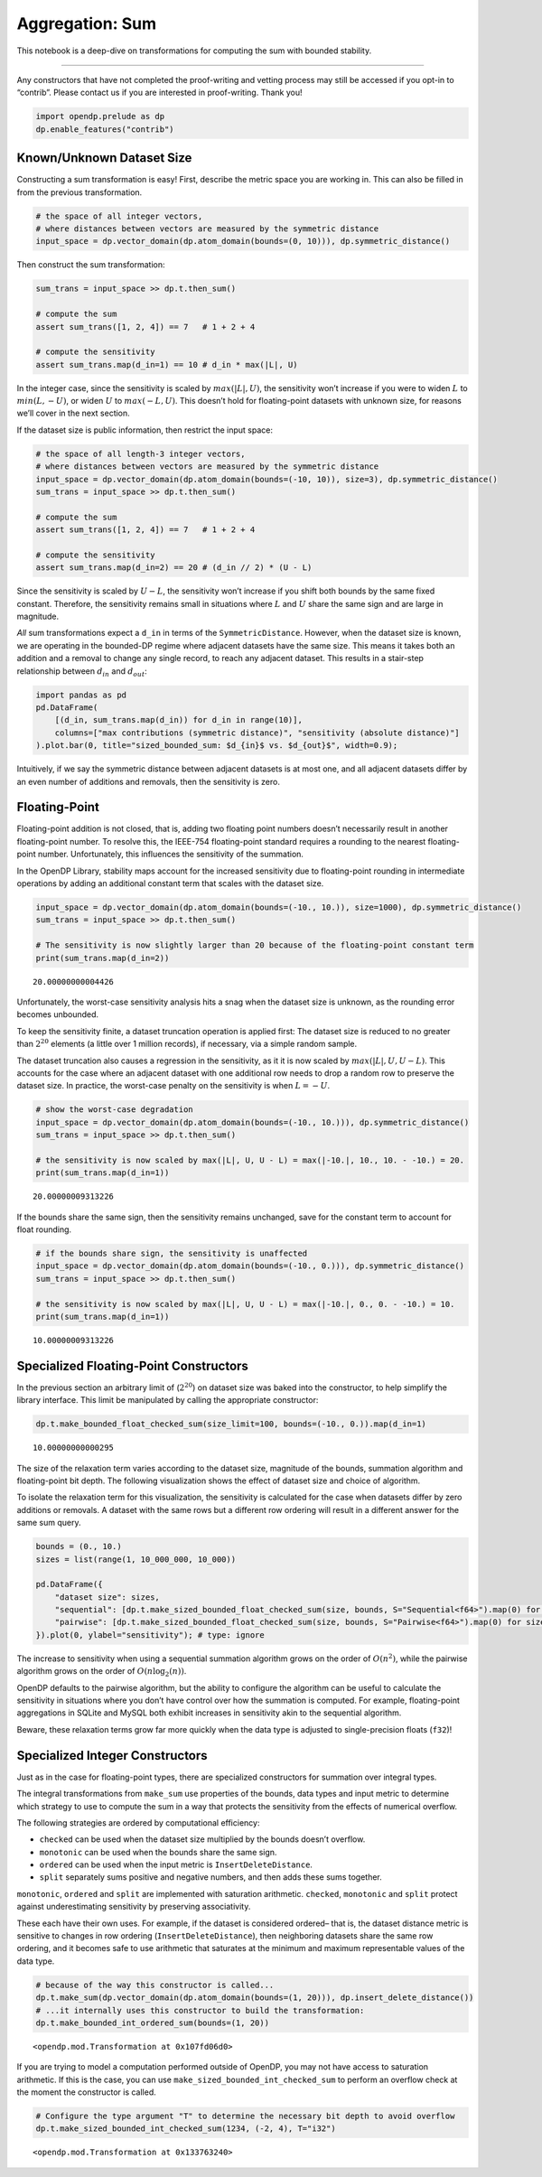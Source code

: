 Aggregation: Sum
================

This notebook is a deep-dive on transformations for computing the sum
with bounded stability.

--------------

Any constructors that have not completed the proof-writing and vetting
process may still be accessed if you opt-in to “contrib”. Please contact
us if you are interested in proof-writing. Thank you!

.. code:: ipython3

    import opendp.prelude as dp
    dp.enable_features("contrib")

Known/Unknown Dataset Size
--------------------------

Constructing a sum transformation is easy! First, describe the metric
space you are working in. This can also be filled in from the previous
transformation.

.. code:: ipython3

    # the space of all integer vectors,
    # where distances between vectors are measured by the symmetric distance
    input_space = dp.vector_domain(dp.atom_domain(bounds=(0, 10))), dp.symmetric_distance()

Then construct the sum transformation:

.. code:: ipython3

    
    sum_trans = input_space >> dp.t.then_sum()
    
    # compute the sum
    assert sum_trans([1, 2, 4]) == 7   # 1 + 2 + 4
    
    # compute the sensitivity
    assert sum_trans.map(d_in=1) == 10 # d_in * max(|L|, U)

In the integer case, since the sensitivity is scaled by
:math:`max(|L|, U)`, the sensitivity won’t increase if you were to widen
:math:`L` to :math:`min(L, -U)`, or widen :math:`U` to
:math:`max(-L, U)`. This doesn’t hold for floating-point datasets with
unknown size, for reasons we’ll cover in the next section.

If the dataset size is public information, then restrict the input
space:

.. code:: ipython3

    # the space of all length-3 integer vectors,
    # where distances between vectors are measured by the symmetric distance
    input_space = dp.vector_domain(dp.atom_domain(bounds=(-10, 10)), size=3), dp.symmetric_distance()
    sum_trans = input_space >> dp.t.then_sum()
    
    # compute the sum
    assert sum_trans([1, 2, 4]) == 7   # 1 + 2 + 4
    
    # compute the sensitivity
    assert sum_trans.map(d_in=2) == 20 # (d_in // 2) * (U - L)

Since the sensitivity is scaled by :math:`U - L`, the sensitivity won’t
increase if you shift both bounds by the same fixed constant. Therefore,
the sensitivity remains small in situations where :math:`L` and
:math:`U` share the same sign and are large in magnitude.

*All* sum transformations expect a ``d_in`` in terms of the
``SymmetricDistance``. However, when the dataset size is known, we are
operating in the bounded-DP regime where adjacent datasets have the same
size. This means it takes both an addition and a removal to change any
single record, to reach any adjacent dataset. This results in a
stair-step relationship between :math:`d_{in}` and :math:`d_{out}`:

.. code:: ipython3

    import pandas as pd
    pd.DataFrame(
        [(d_in, sum_trans.map(d_in)) for d_in in range(10)], 
        columns=["max contributions (symmetric distance)", "sensitivity (absolute distance)"]
    ).plot.bar(0, title="sized_bounded_sum: $d_{in}$ vs. $d_{out}$", width=0.9);



.. image:: aggregation-sum_files/aggregation-sum_9_0.png


Intuitively, if we say the symmetric distance between adjacent datasets
is at most one, and all adjacent datasets differ by an even number of
additions and removals, then the sensitivity is zero.

Floating-Point
--------------

Floating-point addition is not closed, that is, adding two floating
point numbers doesn’t necessarily result in another floating-point
number. To resolve this, the IEEE-754 floating-point standard requires a
rounding to the nearest floating-point number. Unfortunately, this
influences the sensitivity of the summation.

In the OpenDP Library, stability maps account for the increased
sensitivity due to floating-point rounding in intermediate operations by
adding an additional constant term that scales with the dataset size.

.. code:: ipython3

    input_space = dp.vector_domain(dp.atom_domain(bounds=(-10., 10.)), size=1000), dp.symmetric_distance()
    sum_trans = input_space >> dp.t.then_sum()
    
    # The sensitivity is now slightly larger than 20 because of the floating-point constant term
    print(sum_trans.map(d_in=2))


.. parsed-literal::

    20.00000000004426


Unfortunately, the worst-case sensitivity analysis hits a snag when the
dataset size is unknown, as the rounding error becomes unbounded.

To keep the sensitivity finite, a dataset truncation operation is
applied first: The dataset size is reduced to no greater than
:math:`2^{20}` elements (a little over 1 million records), if necessary,
via a simple random sample.

The dataset truncation also causes a regression in the sensitivity, as
it it is now scaled by :math:`max(|L|, U, U - L)`. This accounts for the
case where an adjacent dataset with one additional row needs to drop a
random row to preserve the dataset size. In practice, the worst-case
penalty on the sensitivity is when :math:`L = -U`.

.. code:: ipython3

    # show the worst-case degradation
    input_space = dp.vector_domain(dp.atom_domain(bounds=(-10., 10.))), dp.symmetric_distance()
    sum_trans = input_space >> dp.t.then_sum()
    
    # the sensitivity is now scaled by max(|L|, U, U - L) = max(|-10.|, 10., 10. - -10.) = 20.
    print(sum_trans.map(d_in=1))


.. parsed-literal::

    20.00000009313226


If the bounds share the same sign, then the sensitivity remains
unchanged, save for the constant term to account for float rounding.

.. code:: ipython3

    # if the bounds share sign, the sensitivity is unaffected
    input_space = dp.vector_domain(dp.atom_domain(bounds=(-10., 0.))), dp.symmetric_distance()
    sum_trans = input_space >> dp.t.then_sum()
    
    # the sensitivity is now scaled by max(|L|, U, U - L) = max(|-10.|, 0., 0. - -10.) = 10.
    print(sum_trans.map(d_in=1))


.. parsed-literal::

    10.00000009313226


Specialized Floating-Point Constructors
---------------------------------------

In the previous section an arbitrary limit of (:math:`2^{20}`) on
dataset size was baked into the constructor, to help simplify the
library interface. This limit be manipulated by calling the appropriate
constructor:

.. code:: ipython3

    dp.t.make_bounded_float_checked_sum(size_limit=100, bounds=(-10., 0.)).map(d_in=1)




.. parsed-literal::

    10.00000000000295



The size of the relaxation term varies according to the dataset size,
magnitude of the bounds, summation algorithm and floating-point bit
depth. The following visualization shows the effect of dataset size and
choice of algorithm.

To isolate the relaxation term for this visualization, the sensitivity
is calculated for the case when datasets differ by zero additions or
removals. A dataset with the same rows but a different row ordering will
result in a different answer for the same sum query.

.. code:: ipython3

    bounds = (0., 10.)
    sizes = list(range(1, 10_000_000, 10_000))
    
    pd.DataFrame({
        "dataset size": sizes,
        "sequential": [dp.t.make_sized_bounded_float_checked_sum(size, bounds, S="Sequential<f64>").map(0) for size in sizes],
        "pairwise": [dp.t.make_sized_bounded_float_checked_sum(size, bounds, S="Pairwise<f64>").map(0) for size in sizes],
    }).plot(0, ylabel="sensitivity"); # type: ignore



.. image:: aggregation-sum_files/aggregation-sum_20_0.png


The increase to sensitivity when using a sequential summation algorithm
grows on the order of :math:`O(n^2)`, while the pairwise algorithm grows
on the order of :math:`O(n \log_2(n))`.

OpenDP defaults to the pairwise algorithm, but the ability to configure
the algorithm can be useful to calculate the sensitivity in situations
where you don’t have control over how the summation is computed. For
example, floating-point aggregations in SQLite and MySQL both exhibit
increases in sensitivity akin to the sequential algorithm.

Beware, these relaxation terms grow far more quickly when the data type
is adjusted to single-precision floats (``f32``)!

Specialized Integer Constructors
--------------------------------

Just as in the case for floating-point types, there are specialized
constructors for summation over integral types.

The integral transformations from ``make_sum`` use properties of the
bounds, data types and input metric to determine which strategy to use
to compute the sum in a way that protects the sensitivity from the
effects of numerical overflow.

The following strategies are ordered by computational efficiency:

-  ``checked`` can be used when the dataset size multiplied by the
   bounds doesn’t overflow.
-  ``monotonic`` can be used when the bounds share the same sign.
-  ``ordered`` can be used when the input metric is
   ``InsertDeleteDistance``.
-  ``split`` separately sums positive and negative numbers, and then
   adds these sums together.

``monotonic``, ``ordered`` and ``split`` are implemented with saturation
arithmetic. ``checked``, ``monotonic`` and ``split`` protect against
underestimating sensitivity by preserving associativity.

These each have their own uses. For example, if the dataset is
considered ordered– that is, the dataset distance metric is sensitive to
changes in row ordering (``InsertDeleteDistance``), then neighboring
datasets share the same row ordering, and it becomes safe to use
arithmetic that saturates at the minimum and maximum representable
values of the data type.

.. code:: ipython3

    # because of the way this constructor is called...
    dp.t.make_sum(dp.vector_domain(dp.atom_domain(bounds=(1, 20))), dp.insert_delete_distance())
    # ...it internally uses this constructor to build the transformation:
    dp.t.make_bounded_int_ordered_sum(bounds=(1, 20))




.. parsed-literal::

    <opendp.mod.Transformation at 0x107fd06d0>



If you are trying to model a computation performed outside of OpenDP,
you may not have access to saturation arithmetic. If this is the case,
you can use ``make_sized_bounded_int_checked_sum`` to perform an
overflow check at the moment the constructor is called.

.. code:: ipython3

    # Configure the type argument "T" to determine the necessary bit depth to avoid overflow
    dp.t.make_sized_bounded_int_checked_sum(1234, (-2, 4), T="i32")




.. parsed-literal::

    <opendp.mod.Transformation at 0x133763240>


